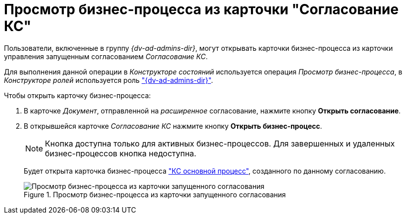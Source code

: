 = Просмотр бизнес-процесса из карточки "Согласование КС"

Пользователи, включенные в группу _{dv-ad-admins-dir}_, могут открывать карточки бизнес-процесса из карточки управления запущенным согласованием _Согласование КС_.

Для выполнения данной операции в _Конструкторе состояний_ используется операция _Просмотр бизнес-процесса_, в _Конструкторе ролей_ используется роль xref:ROOT:user-roles.adoc["{dv-ad-admins-dir}"].

.Чтобы открыть карточку бизнес-процесса:
. В карточке _Документ_, отправленной на _расширенное_ согласование, нажмите кнопку *Открыть согласование*.
. В открывшейся карточке _Согласование КС_ нажмите кнопку *Открыть бизнес-процесс*.
+
NOTE: Кнопка доступна только для активных бизнес-процессов. Для завершенных и удаленных бизнес-процессов кнопка недоступна.
+
Будет открыта карточка бизнес-процесса xref:ROOT:business-processes.adoc["КС основной процесс"], созданного по данному согласованию.
+
.Просмотр бизнес-процесса из карточки запущенного согласования
image::business-process.png[Просмотр бизнес-процесса из карточки запущенного согласования]
